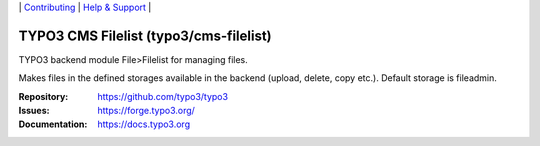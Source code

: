 \|
`Contributing <https://docs.typo3.org/m/typo3/guide-contributionworkflow/master/en-us/Index.html>`__  \|
`Help & Support <https://typo3.org/help>`__ \|

=======================================
TYPO3 CMS Filelist (typo3/cms-filelist)
=======================================

TYPO3 backend module File>Filelist for managing files.

Makes files in the defined storages available in the backend (upload, delete,
copy etc.). Default storage is fileadmin.

:Repository: https://github.com/typo3/typo3
:Issues: https://forge.typo3.org/
:Documentation: https://docs.typo3.org
